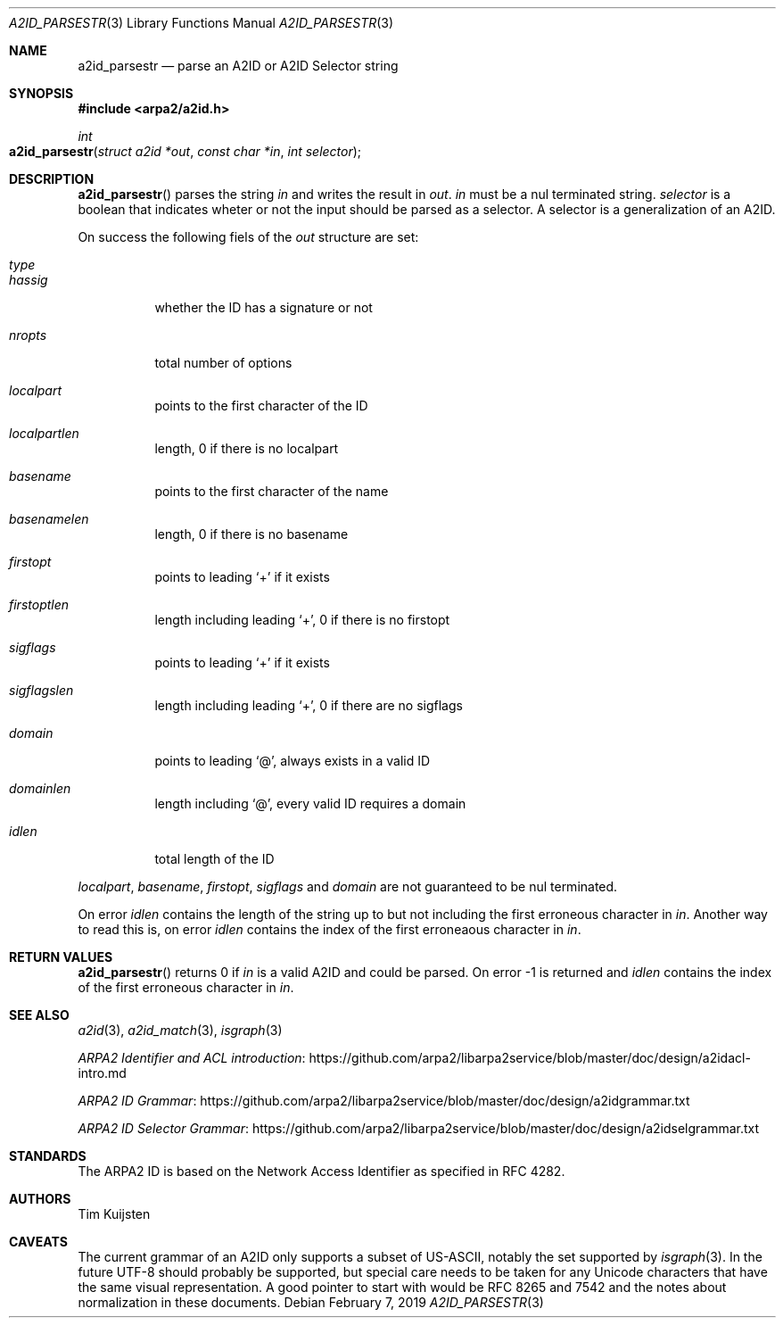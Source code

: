 .\" Copyright (c) 2018, 2019 Tim Kuijsten
.\"
.\" Permission to use, copy, modify, and/or distribute this software for any
.\" purpose with or without fee is hereby granted, provided that the above
.\" copyright notice and this permission notice appear in all copies.
.\"
.\" THE SOFTWARE IS PROVIDED "AS IS" AND THE AUTHOR DISCLAIMS ALL WARRANTIES
.\" WITH REGARD TO THIS SOFTWARE INCLUDING ALL IMPLIED WARRANTIES OF
.\" MERCHANTABILITY AND FITNESS. IN NO EVENT SHALL THE AUTHOR BE LIABLE FOR
.\" ANY SPECIAL, DIRECT, INDIRECT, OR CONSEQUENTIAL DAMAGES OR ANY DAMAGES
.\" WHATSOEVER RESULTING FROM LOSS OF USE, DATA OR PROFITS, WHETHER IN AN
.\" ACTION OF CONTRACT, NEGLIGENCE OR OTHER TORTIOUS ACTION, ARISING OUT OF
.\" OR IN CONNECTION WITH THE USE OR PERFORMANCE OF THIS SOFTWARE.
.\"
.Dd $Mdocdate: February 7 2019 $
.Dt A2ID_PARSESTR 3
.Os
.Sh NAME
.Nm a2id_parsestr
.Nd parse an A2ID or A2ID Selector string
.Sh SYNOPSIS
.In arpa2/a2id.h
.Ft int
.Fo a2id_parsestr
.Fa "struct a2id *out"
.Fa "const char *in"
.Fa "int selector"
.Fc
.Sh DESCRIPTION
.Fn a2id_parsestr
parses the string
.Fa in
and writes the result in
.Fa out .
.Fa in
must be a nul terminated string.
.Fa selector
is a boolean that indicates wheter or not the input should be parsed as a
selector.
A selector is a generalization of an A2ID.
.Pp
On success the following fiels of the
.Fa out
structure are set:
.Bl -tag -width Ds
.It Fa type
.It Fa hassig
whether the ID has a signature or not
.It Fa nropts
total number of options
.It Fa localpart
points to the first character of the ID
.It Fa localpartlen
length, 0 if there is no localpart
.It Fa basename
points to the first character of the name
.It Fa basenamelen
length, 0 if there is no basename
.It Fa firstopt
points to leading
.Sq +
if it exists
.It Fa firstoptlen
length including leading
.Sq + ,
0 if there is no firstopt
.It Fa sigflags
points to leading
.Sq +
if it exists
.It Fa sigflagslen
length including leading
.Sq + ,
0 if there are no sigflags
.It Fa domain
points to leading
.Sq @ ,
always exists in a valid ID
.It Fa domainlen
length including
.Sq @ ,
every valid ID requires a domain
.It Fa idlen
total length of the ID
.El
.Pp
.Fa localpart ,
.Fa basename ,
.Fa firstopt ,
.Fa sigflags
and
.Fa domain
are not guaranteed to be nul terminated.
.Pp
On error
.Fa idlen
contains the length of the string up to but not including the first erroneous
character in
.Fa in .
Another way to read this is, on error
.Fa idlen
contains the index of the first erroneaous character in
.Fa in .
.Sh RETURN VALUES
.Fn a2id_parsestr
returns 0 if
.Fa in
is a valid A2ID and could be parsed.
On error -1 is returned and
.Fa idlen
contains the index of the first erroneous character in
.Fa in .
.Sh SEE ALSO
.Xr a2id 3 ,
.Xr a2id_match 3 ,
.Xr isgraph 3
.Pp
.Lk https://github.com/arpa2/libarpa2service/blob/master/doc/design/a2idacl-intro.md "ARPA2 Identifier and ACL introduction"
.Pp
.Lk https://github.com/arpa2/libarpa2service/blob/master/doc/design/a2idgrammar.txt "ARPA2 ID Grammar"
.Pp
.Lk https://github.com/arpa2/libarpa2service/blob/master/doc/design/a2idselgrammar.txt "ARPA2 ID Selector Grammar"
.Sh STANDARDS
The ARPA2 ID is based on the Network Access Identifier as specified in
RFC 4282.
.Sh AUTHORS
.An -nosplit
.An Tim Kuijsten
.Sh CAVEATS
The current grammar of an A2ID only supports a subset of US-ASCII, notably the
set supported by
.Xr isgraph 3 .
In the future UTF-8 should probably be supported, but special care needs to be
taken for any Unicode characters that have the same visual representation.
A good pointer to start with would be RFC 8265 and 7542 and the notes about
normalization in these documents.
